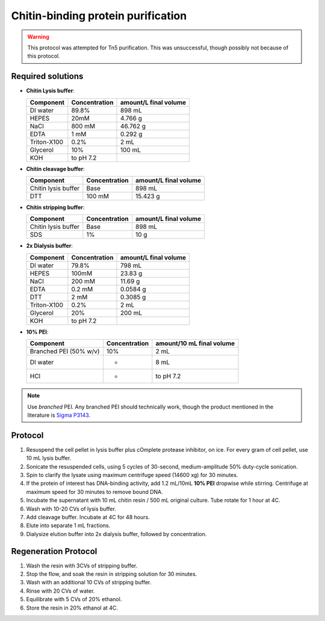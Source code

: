 ====================================
Chitin-binding protein purification
====================================

.. warning::

  This protocol was attempted for Tn5 purification. This was unsuccessful,
  though possibly not because of this protocol.

Required solutions
-------------------
* **Chitin Lysis buffer**:

  ===================== ================   ========================
  Component             Concentration        amount/L final volume
  ===================== ================   ========================
  DI water              89.8%                     898 mL
  HEPES                 20mM                    4.766 g
  NaCl                  800 mM                  46.762 g
  EDTA                  1 mM                    0.292 g
  Triton-X100           0.2%                    2 mL
  Glycerol              10%                     100 mL
  KOH                    to pH 7.2
  ===================== ================   ========================

* **Chitin cleavage buffer**:

  ===================== ================   ========================
  Component             Concentration        amount/L final volume
  ===================== ================   ========================
  Chitin lysis buffer      Base                 898 mL
  DTT                     100 mM                15.423 g
  ===================== ================   ========================

* **Chitin stripping buffer**:

  ===================== ================   ========================
  Component             Concentration        amount/L final volume
  ===================== ================   ========================
  Chitin lysis buffer      Base                 898 mL
  SDS                      1%                   10 g
  ===================== ================   ========================


* **2x Dialysis buffer**:

  ===================== ================   ========================
  Component             Concentration        amount/L final volume
  ===================== ================   ========================
  DI water              79.8%                     798 mL
  HEPES                 100mM                    23.83 g
  NaCl                  200 mM                  11.69 g
  EDTA                  0.2 mM                   0.0584 g
  DTT                     2 mM                   0.3085 g
  Triton-X100           0.2%                    2 mL
  Glycerol              20%                     200 mL
  KOH                    to pH 7.2
  ===================== ================   ========================

* **10% PEI**:

  ======================= ================   ============================
  Component                Concentration       amount/10 mL final volume
  ======================= ================   ============================
  Branched PEI (50% w/v)           10%           2  mL
  DI water                 -                    8 mL
  HCl                       -                   to pH 7.2
  ======================= ================   ============================


.. note::
  Use *branched* PEI. Any branched PEI should technically work,
  though the product mentioned in the literature is `Sigma P3143 <https://www.sigmaaldrich.com/US/en/product/sial/p3143>`__.


Protocol
--------
1. Resuspend the cell pellet in lysis buffer plus cOmplete protease inhibitor, on ice. For every gram of cell pellet, use 10 mL lysis buffer.
2. Sonicate the resuspended cells, using 5 cycles of 30-second, medium-amplitude 50% duty-cycle sonication.
3. Spin to clarify the lysate using maximum centrifuge speed (14600 xg) for 30 minutes.
4. If the protein of interest has DNA-binding activity, add 1.2 mL/10mL **10% PEI** dropwise while stirring.
   Centrifuge at maximum speed for 30 minutes to remove bound DNA.
5. Incubate the supernatant with 10 mL chitin resin / 500 mL original culture. Tube rotate for 1 hour at 4C.
6. Wash with 10-20 CVs of lysis buffer.
7. Add cleavage buffer. Incubate at 4C for 48 hours.
8. Elute into separate 1 mL fractions.
9. Dialysize elution buffer into 2x dialysis buffer, followed by concentration.


Regeneration Protocol
---------------------
1. Wash the resin with 3CVs of stripping buffer.
2. Stop the flow, and soak the resin in stripping solution for 30 minutes.
3. Wash with an additional 10 CVs of stripping buffer.
4. Rinse with 20 CVs of water.
5. Equilibrate with 5 CVs of 20% ethanol.
6. Store the resin in 20% ethanol at 4C.
